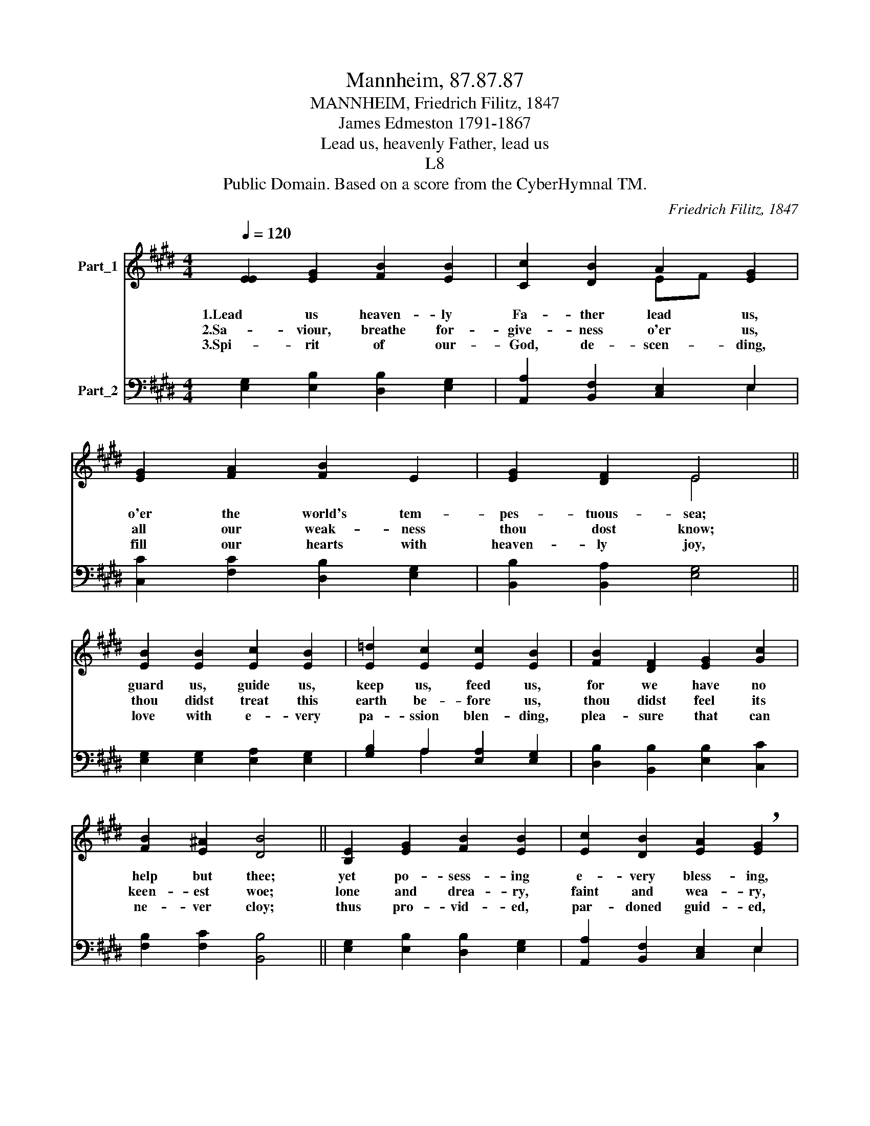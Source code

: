 X:1
T:Mannheim, 87.87.87
T:MANNHEIM, Friedrich Filitz, 1847
T:James Edmeston 1791-1867
T:Lead us, heavenly Father, lead us
T:L8
T:Public Domain. Based on a score from the CyberHymnal TM.
C:Friedrich Filitz, 1847
Z:Public Domain. Based on a score from the CyberHymnal TM.
%%score ( 1 2 ) ( 3 4 )
L:1/8
Q:1/4=120
M:4/4
K:E
V:1 treble nm="Part_1"
V:2 treble 
V:3 bass nm="Part_2"
V:4 bass 
V:1
 [EE]2 [EG]2 [FB]2 [EB]2 | [Cc]2 [DB]2 A2 [EG]2 | [EG]2 [FA]2 [FB]2 E2 | [EG]2 [DF]2 E4 || %4
w: 1.Lead us heaven- ly|Fa- ther lead us,|o'er the world's tem-|pes- tuous- sea;|
w: 2.Sa- viour, breathe for-|give- ness o'er us,|all our weak- ness|thou dost know;|
w: 3.Spi- rit of our-|God, de- scen- ding,|fill our hearts with|heaven- ly joy,|
 [EB]2 [EB]2 [Ec]2 [EB]2 | [E=d]2 [Ec]2 [Ec]2 [EB]2 | [FB]2 [DF]2 [EG]2 [Gc]2 | %7
w: guard us, guide us,|keep us, feed us,|for we have no|
w: thou didst treat this|earth be- fore us,|thou didst feel its|
w: love with e- very|pa- ssion blen- ding,|plea- sure that can|
 [FB]2 [E^A]2 [DB]4 || [B,E]2 [EG]2 [FB]2 [EB]2 | [Ec]2 [DB]2 [EA]2 !breath![EG]2 | %10
w: help but thee;|yet po- sess- ing|e- very bless- ing,|
w: keen- est woe;|lone and drea- ry,|faint and wea- ry,|
w: ne- ver cloy;|thus pro- vid- ed,|par- doned guid- ed,|
 [EG]2 [FA]2 [FB]2 E2 | [EG]2 [DF]2 E4 |] %12
w: if our God our|Fa- ther be.|
w: through the de- sert|thou didst go.|
w: no- thing can our|peace de- stroy.|
V:2
 x8 | x4 EF x2 | x8 | x4 E4 || x8 | x8 | x8 | x8 || x8 | x8 | x6 E2 | x4 E4 |] %12
V:3
 [E,G,]2 [E,B,]2 [D,B,]2 [E,G,]2 | [A,,A,]2 [B,,F,]2 [C,E,]2 E,2 | [C,C]2 [F,C]2 [D,B,]2 [E,G,]2 | %3
 [B,,B,]2 [B,,A,]2 [E,G,]4 || [E,G,]2 [E,G,]2 [E,A,]2 [E,G,]2 | [G,B,]2 A,2 [E,A,]2 [E,G,]2 | %6
 [D,B,]2 [B,,B,]2 [E,B,]2 [C,C]2 | [F,B,]2 [F,C]2 [B,,B,]4 || [E,G,]2 [E,B,]2 [D,B,]2 [E,G,]2 | %9
 [A,,A,]2 [B,,F,]2 [C,E,]2 E,2 | [C,C]2 [F,C]2 [D,B,]2 [E,G,]2 | [B,,B,]2 [B,,A,]2 [E,G,]4 |] %12
V:4
 x8 | x6 E,2 | x8 | x8 || x8 | x2 A,2 x4 | x8 | x8 || x8 | x6 E,2 | x8 | x8 |] %12

